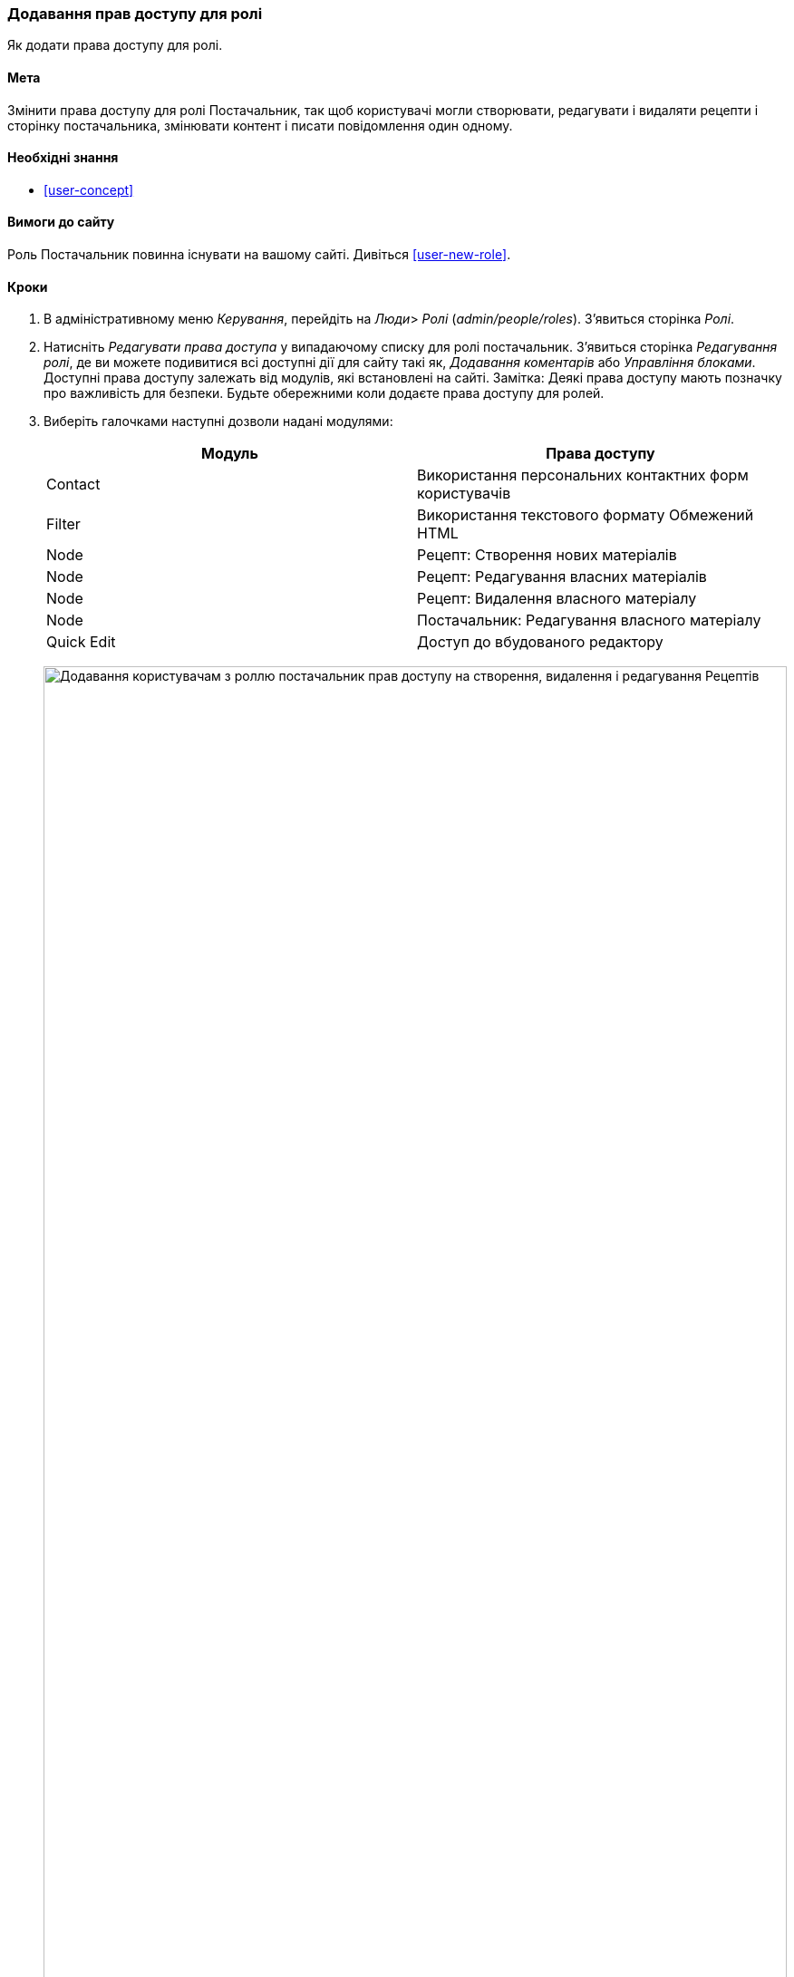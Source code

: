 [[user-permissions]]
=== Додавання прав доступу для ролі

[role="summary"]
Як додати права доступу для ролі.

(((Права доступу, зміна)))
(((Права доступу, дозвіл)))
(((Права доступу, заборона)))
(((Роль, зміна прав доступу)))
(((Безпека, додавання прав доступу)))

==== Мета

Змінити права доступу для ролі Постачальник, так щоб користувачі могли створювати, редагувати
і видаляти рецепти і сторінку постачальника, змінювати контент і писати повідомлення один
одному.

==== Необхідні знання

* <<user-concept>>

==== Вимоги до сайту

Роль Постачальник повинна існувати на вашому сайті. Дивіться <<user-new-role>>.

==== Кроки

. В адміністративному меню _Керування_, перейдіть на _Люди_> _Ролі_
(_admin/people/roles_). З'явиться сторінка _Ролі_.

. Натисніть _Редагувати права доступа_ у випадаючому списку для ролі постачальник.
З'явиться сторінка _Редагування ролі_, де ви можете подивитися всі доступні
дії для сайту такі як, _Додавання коментарів_ або _Управління
блоками_. Доступні права доступу залежать від модулів, які встановлені на
сайті. Замітка: Деякі права доступу мають позначку про важливість для безпеки. Будьте обережними
коли додаєте права доступу для ролей.

. Виберіть галочками наступні дозволи надані модулями:
+
[width="100%", frame="topbot", options="header"]
|================================
|Модуль |Права доступу
|Contact |Використання персональних контактних форм користувачів
|Filter |Використання текстового формату Обмежений HTML
|Node |Рецепт: Створення нових матеріалів
|Node |Рецепт: Редагування власних матеріалів
|Node |Рецепт: Видалення власного матеріалу
|Node |Постачальник: Редагування власного матеріалу
|Quick Edit |Доступ до вбудованого редактору
|================================
+
--
// Permissions page for Vendor (admin/people/permissions/vendor).
image:images/user-permissions-check-permissions.png["Додавання користувачам з роллю постачальник прав доступу на створення, видалення і редагування Рецептів", width="100%"]
--

. Натисніть _Зберегти права доступа_. Ви отримаєте повідомлення, в якому буде сказано, що ваші зміни були
збережені.
+
--
// Confirmation message after updating permissions.
image:images/user-permissions-save-permissions.png["Повідомлення з підтвердженням після оновлення прав доступу"]
--

==== Поліпшити своє розуміння

* Авторизуйтесь під одним з нових користувачів, яких ви створили тут <<user-new-user>>. Перевірте
чи мають вони правильні права доступу.

* <<user-roles>>

==== пов'язані концепції

<<user-admin-account>>

==== Відео

// Video from Drupalize.Me.
video::https://www.youtube-nocookie.com/embed/IlVh9f4BHVw[title="Assigning Permissions to a Role"]

==== Додаткові матеріали

https://www.drupal.org/docs/7/managing-users[_Drupal.org_ сторінка документації спільноти "Managing Users"]


*Автори*

Адаптовано і змінено https://www.drupal.org/u/batigolix[Boris Doesborg],
https://www.drupal.org/u/bemery987[Brian Emery],
і https://www.drupal.org/u/jojyja[Jojy Alphonso] з
http://redcrackle.com [Red Crackle], з
https://www.drupal.org/docs/7/managing-users/user-roles["User Roles "],
авторські права 2000-copyright_upper_year за окремими учасниками
https://www.drupal.org/documentation[Drupal Community Documentation].

Переклав https://www.drupal.org/alexmazaltov[Олексій Бондаренко] із https://drupal.org/mazaltov[Mazaltov].